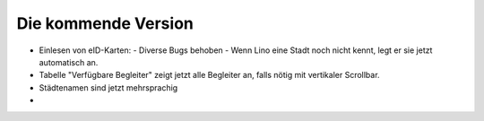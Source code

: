 Die kommende Version
====================

- Einlesen von eID-Karten: 
  - Diverse Bugs behoben 
  - Wenn Lino eine Stadt noch nicht kennt, legt er sie jetzt automatisch an.

- Tabelle "Verfügbare Begleiter" zeigt jetzt alle Begleiter 
  an, falls nötig mit vertikaler Scrollbar.
  
- Städtenamen sind jetzt mehrsprachig

- 